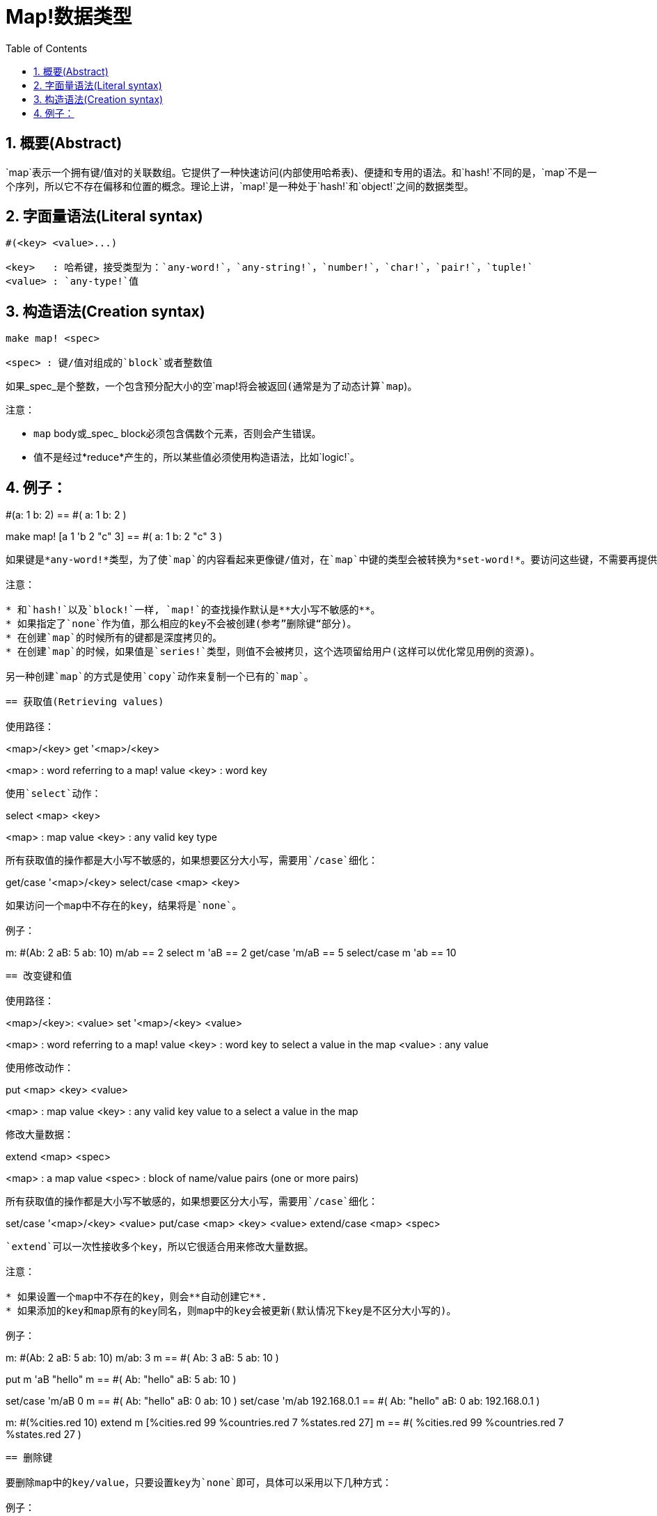 = Map!数据类型
:toc:
:numbered:

== 概要(Abstract)

`map`表示一个拥有键/值对的关联数组。它提供了一种快速访问(内部使用哈希表)、便捷和专用的语法。和`hash!`不同的是，`map`不是一个序列，所以它不存在偏移和位置的概念。理论上讲，`map!`是一种处于`hash!`和`object!`之间的数据类型。

== 字面量语法(Literal syntax)
----
#(<key> <value>...)

<key>   : 哈希键，接受类型为：`any-word!`，`any-string!`，`number!`，`char!`，`pair!`，`tuple!`
<value> : `any-type!`值
----
== 构造语法(Creation syntax)
----
make map! <spec>

<spec> : 键/值对组成的`block`或者整数值
----
如果_spec_是个整数，一个包含预分配大小的空`map!`将会被返回(通常是为了动态计算`map`)。

注意：

* `map` body或_spec_ block必须包含偶数个元素，否则会产生错误。
* 值不是经过*reduce*产生的，所以某些值必须使用构造语法，比如`logic!`。

例子：
----
#(a: 1 b: 2)
== #(
    a: 1
    b: 2
)

make map! [a 1 'b 2 "c" 3]
== #(
    a: 1
    b: 2
    "c" 3
)
----
如果键是*any-word!*类型，为了使`map`的内容看起来更像键/值对，在`map`中键的类型会被转换为*set-word!*。要访问这些键，不需要再提供`set-word`，简单的`word`就够了。同样地，`keys-of`反射器会返回`word`而不是`set-word`，这大大简化了之后的处理过程(特别是匹配操作，匹配`word`比匹配`set-word`容易多了)。

注意：

* 和`hash!`以及`block!`一样, `map!`的查找操作默认是**大小写不敏感的**。
* 如果指定了`none`作为值，那么相应的key不会被创建(参考”删除键“部分)。
* 在创建`map`的时候所有的键都是深度拷贝的。
* 在创建`map`的时候，如果值是`series!`类型，则值不会被拷贝，这个选项留给用户(这样可以优化常见用例的资源)。

另一种创建`map`的方式是使用`copy`动作来复制一个已有的`map`。

== 获取值(Retrieving values)

使用路径：
----
<map>/<key>
get '<map>/<key>

<map> : word referring to a map! value
<key> : word key
----

使用`select`动作：
---- 
select <map> <key>

<map> : map value
<key> : any valid key type
----
所有获取值的操作都是大小写不敏感的，如果想要区分大小写，需要用`/case`细化：
----
get/case '<map>/<key>
select/case <map> <key>
----
如果访问一个map中不存在的key，结果将是`none`。

例子：

----
m: #(Ab: 2 aB: 5 ab: 10)
m/ab
== 2
select m 'aB
== 2
get/case 'm/aB
== 5
select/case m 'ab
== 10
----

== 改变键和值

使用路径：
----
<map>/<key>: <value>
set '<map>/<key> <value>

<map>   : word referring to a map! value
<key>   : word key to select a value in the map
<value> : any value
----

使用修改动作：
---- 
put <map> <key> <value>

<map> : map value
<key> : any valid key value to a select a value in the map
----
修改大量数据：
----
extend <map> <spec>

<map>  : a map value
<spec> : block of name/value pairs (one or more pairs)
----
所有获取值的操作都是大小写不敏感的，如果想要区分大小写，需要用`/case`细化：
----
set/case '<map>/<key> <value>
put/case <map> <key> <value>
extend/case <map> <spec>
----

`extend`可以一次性接收多个key，所以它很适合用来修改大量数据。

注意：

* 如果设置一个map中不存在的key，则会**自动创建它**.
* 如果添加的key和map原有的key同名，则map中的key会被更新(默认情况下key是不区分大小写的)。

例子：
----
m: #(Ab: 2 aB: 5 ab: 10)
m/ab: 3
m
== #(
    Ab: 3
    aB: 5
    ab: 10
)

put m 'aB "hello"
m
== #(
    Ab: "hello"
    aB: 5
    ab: 10
)

set/case 'm/aB 0
m
== #(
    Ab: "hello"
    aB: 0
    ab: 10
)
set/case 'm/ab 192.168.0.1
== #(
    Ab: "hello"
    aB: 0
    ab: 192.168.0.1
)

m: #(%cities.red 10)
extend m [%cities.red 99 %countries.red 7 %states.red 27]
m
== #(
    %cities.red 99
    %countries.red 7
    %states.red 27
)
----

== 删除键

要删除map中的key/value，只要设置key为`none`即可，具体可以采用以下几种方式：

例子：
----
m: #(a: 1 b 2 "c" 3 d: 99)
m
== #(
    a: 1
    b: 2
    "c" 3
    d: 99
)
m/b: none
put m "c" none
extend m [d #[none]]
m
== #(
    a: 1
)
----

注意：上面例子中传递`none!`类型的值时必须使用构造语法。因为`none`是`none!`类型的值，`[d none]`表示`d`的值为`none`，而`[d #[none]]`表示`d`的值是`none!`类型，即`d`没有值，所以删除了`d`。

你也可以用`clear`动作一次性清空map：
----
clear #(a 1 b 2 c 3)
== #()
----

== 反射

* `find` 检查map中是否存在指定的key。如果存在返回`true`，否则返回`none`。

 find #(a 123 b 456) 'b
 == true

* `length?` 返回map中key/value的个数。

 length? #(a 123 b 456)
 == 2

* `keys-of` 返回包含map中所有key的block(set-words被转换为words)。

 keys-of #(a: 123 b: 456)
 == [a b]

* `values-of` 返回包含map中所有value的block。

 values-of #(a: 123 b: 456)
 == [123 456]

* `body-of` 返回包含map中所有key/value的block。

 body-of #(a: 123 b: 456)
 == [a: 123 b: 456]
